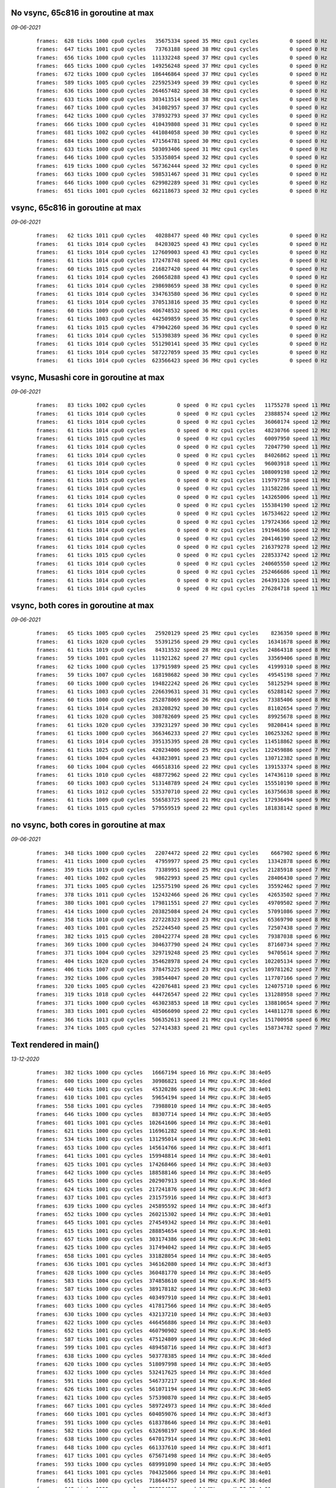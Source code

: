 

No vsync, 65c816 in goroutine at max
====================================
*09-06-2021*

 ::

    frames:  628 ticks 1000 cpu0 cycles   35675334 speed 35 MHz cpu1 cycles          0 speed 0 Hz
    frames:  647 ticks 1001 cpu0 cycles   73763188 speed 38 MHz cpu1 cycles          0 speed 0 Hz
    frames:  656 ticks 1000 cpu0 cycles  111332248 speed 37 MHz cpu1 cycles          0 speed 0 Hz
    frames:  665 ticks 1000 cpu0 cycles  149256248 speed 37 MHz cpu1 cycles          0 speed 0 Hz
    frames:  672 ticks 1000 cpu0 cycles  186446864 speed 37 MHz cpu1 cycles          0 speed 0 Hz
    frames:  589 ticks 1005 cpu0 cycles  225925349 speed 39 MHz cpu1 cycles          0 speed 0 Hz
    frames:  636 ticks 1000 cpu0 cycles  264657482 speed 38 MHz cpu1 cycles          0 speed 0 Hz
    frames:  633 ticks 1000 cpu0 cycles  303413514 speed 38 MHz cpu1 cycles          0 speed 0 Hz
    frames:  667 ticks 1000 cpu0 cycles  341082957 speed 37 MHz cpu1 cycles          0 speed 0 Hz
    frames:  642 ticks 1000 cpu0 cycles  378932793 speed 37 MHz cpu1 cycles          0 speed 0 Hz
    frames:  666 ticks 1000 cpu0 cycles  410439808 speed 31 MHz cpu1 cycles          0 speed 0 Hz
    frames:  681 ticks 1002 cpu0 cycles  441084058 speed 30 MHz cpu1 cycles          0 speed 0 Hz
    frames:  684 ticks 1000 cpu0 cycles  471564781 speed 30 MHz cpu1 cycles          0 speed 0 Hz
    frames:  633 ticks 1000 cpu0 cycles  503093406 speed 31 MHz cpu1 cycles          0 speed 0 Hz
    frames:  646 ticks 1000 cpu0 cycles  535358054 speed 32 MHz cpu1 cycles          0 speed 0 Hz
    frames:  619 ticks 1000 cpu0 cycles  567362444 speed 32 MHz cpu1 cycles          0 speed 0 Hz
    frames:  663 ticks 1000 cpu0 cycles  598531467 speed 31 MHz cpu1 cycles          0 speed 0 Hz
    frames:  646 ticks 1000 cpu0 cycles  629982289 speed 31 MHz cpu1 cycles          0 speed 0 Hz
    frames:  651 ticks 1001 cpu0 cycles  662118673 speed 32 MHz cpu1 cycles          0 speed 0 Hz


vsync, 65c816 in goroutine at max
=================================
*09-06-2021*

 ::

    frames:   62 ticks 1011 cpu0 cycles   40288477 speed 40 MHz cpu1 cycles          0 speed 0 Hz
    frames:   61 ticks 1014 cpu0 cycles   84203025 speed 43 MHz cpu1 cycles          0 speed 0 Hz
    frames:   61 ticks 1014 cpu0 cycles  127609003 speed 43 MHz cpu1 cycles          0 speed 0 Hz
    frames:   61 ticks 1014 cpu0 cycles  172478748 speed 44 MHz cpu1 cycles          0 speed 0 Hz
    frames:   60 ticks 1015 cpu0 cycles  216827420 speed 44 MHz cpu1 cycles          0 speed 0 Hz
    frames:   61 ticks 1014 cpu0 cycles  260658288 speed 43 MHz cpu1 cycles          0 speed 0 Hz
    frames:   61 ticks 1014 cpu0 cycles  298698659 speed 38 MHz cpu1 cycles          0 speed 0 Hz
    frames:   61 ticks 1014 cpu0 cycles  334763580 speed 36 MHz cpu1 cycles          0 speed 0 Hz
    frames:   61 ticks 1014 cpu0 cycles  370513816 speed 35 MHz cpu1 cycles          0 speed 0 Hz
    frames:   60 ticks 1009 cpu0 cycles  406748532 speed 36 MHz cpu1 cycles          0 speed 0 Hz
    frames:   61 ticks 1003 cpu0 cycles  442509859 speed 35 MHz cpu1 cycles          0 speed 0 Hz
    frames:   61 ticks 1015 cpu0 cycles  479042260 speed 36 MHz cpu1 cycles          0 speed 0 Hz
    frames:   61 ticks 1014 cpu0 cycles  515398389 speed 36 MHz cpu1 cycles          0 speed 0 Hz
    frames:   61 ticks 1014 cpu0 cycles  551290141 speed 35 MHz cpu1 cycles          0 speed 0 Hz
    frames:   61 ticks 1014 cpu0 cycles  587227059 speed 35 MHz cpu1 cycles          0 speed 0 Hz
    frames:   61 ticks 1014 cpu0 cycles  623566423 speed 36 MHz cpu1 cycles          0 speed 0 Hz


vsync, Musashi core in goroutine at max
=======================================
*09-06-2021*

 ::

    frames:   83 ticks 1002 cpu0 cycles          0 speed  0 Hz cpu1 cycles   11755278 speed 11 MHz
    frames:   61 ticks 1014 cpu0 cycles          0 speed  0 Hz cpu1 cycles   23888574 speed 12 MHz
    frames:   61 ticks 1014 cpu0 cycles          0 speed  0 Hz cpu1 cycles   36060174 speed 12 MHz
    frames:   61 ticks 1014 cpu0 cycles          0 speed  0 Hz cpu1 cycles   48230766 speed 12 MHz
    frames:   61 ticks 1015 cpu0 cycles          0 speed  0 Hz cpu1 cycles   60097950 speed 11 MHz
    frames:   61 ticks 1014 cpu0 cycles          0 speed  0 Hz cpu1 cycles   72047790 speed 11 MHz
    frames:   61 ticks 1014 cpu0 cycles          0 speed  0 Hz cpu1 cycles   84026862 speed 11 MHz
    frames:   61 ticks 1014 cpu0 cycles          0 speed  0 Hz cpu1 cycles   96003918 speed 11 MHz
    frames:   61 ticks 1014 cpu0 cycles          0 speed  0 Hz cpu1 cycles  108009198 speed 12 MHz
    frames:   61 ticks 1015 cpu0 cycles          0 speed  0 Hz cpu1 cycles  119797758 speed 11 MHz
    frames:   61 ticks 1014 cpu0 cycles          0 speed  0 Hz cpu1 cycles  131582286 speed 11 MHz
    frames:   61 ticks 1014 cpu0 cycles          0 speed  0 Hz cpu1 cycles  143265006 speed 11 MHz
    frames:   61 ticks 1014 cpu0 cycles          0 speed  0 Hz cpu1 cycles  155384190 speed 12 MHz
    frames:   61 ticks 1015 cpu0 cycles          0 speed  0 Hz cpu1 cycles  167534622 speed 12 MHz
    frames:   61 ticks 1014 cpu0 cycles          0 speed  0 Hz cpu1 cycles  179724366 speed 12 MHz
    frames:   61 ticks 1014 cpu0 cycles          0 speed  0 Hz cpu1 cycles  191946366 speed 12 MHz
    frames:   61 ticks 1014 cpu0 cycles          0 speed  0 Hz cpu1 cycles  204146190 speed 12 MHz
    frames:   61 ticks 1014 cpu0 cycles          0 speed  0 Hz cpu1 cycles  216379278 speed 12 MHz
    frames:   61 ticks 1015 cpu0 cycles          0 speed  0 Hz cpu1 cycles  228533742 speed 12 MHz
    frames:   61 ticks 1014 cpu0 cycles          0 speed  0 Hz cpu1 cycles  240605550 speed 12 MHz
    frames:   61 ticks 1014 cpu0 cycles          0 speed  0 Hz cpu1 cycles  252466686 speed 11 MHz
    frames:   61 ticks 1014 cpu0 cycles          0 speed  0 Hz cpu1 cycles  264391326 speed 11 MHz
    frames:   61 ticks 1014 cpu0 cycles          0 speed  0 Hz cpu1 cycles  276284718 speed 11 MHz

vsync, both cores in goroutine at max
=====================================
*09-06-2021*

 ::

    frames:   65 ticks 1005 cpu0 cycles   25920129 speed 25 MHz cpu1 cycles    8236350 speed 8 MHz
    frames:   61 ticks 1020 cpu0 cycles   55391256 speed 29 MHz cpu1 cycles   16341678 speed 8 MHz
    frames:   61 ticks 1019 cpu0 cycles   84313532 speed 28 MHz cpu1 cycles   24864318 speed 8 MHz
    frames:   59 ticks 1001 cpu0 cycles  111921262 speed 27 MHz cpu1 cycles   33569406 speed 8 MHz
    frames:   62 ticks 1000 cpu0 cycles  137915989 speed 25 MHz cpu1 cycles   41999310 speed 8 MHz
    frames:   59 ticks 1007 cpu0 cycles  168198682 speed 30 MHz cpu1 cycles   49545198 speed 7 MHz
    frames:   60 ticks 1000 cpu0 cycles  194822242 speed 26 MHz cpu1 cycles   58125294 speed 8 MHz
    frames:   61 ticks 1003 cpu0 cycles  226639631 speed 31 MHz cpu1 cycles   65288142 speed 7 MHz
    frames:   60 ticks 1000 cpu0 cycles  252878069 speed 26 MHz cpu1 cycles   73385406 speed 8 MHz
    frames:   61 ticks 1014 cpu0 cycles  283208292 speed 30 MHz cpu1 cycles   81102654 speed 7 MHz
    frames:   61 ticks 1020 cpu0 cycles  308782609 speed 25 MHz cpu1 cycles   89925678 speed 8 MHz
    frames:   61 ticks 1020 cpu0 cycles  339231297 speed 30 MHz cpu1 cycles   98208414 speed 8 MHz
    frames:   61 ticks 1000 cpu0 cycles  366346233 speed 27 MHz cpu1 cycles  106253262 speed 8 MHz
    frames:   61 ticks 1014 cpu0 cycles  395135395 speed 28 MHz cpu1 cycles  114518862 speed 8 MHz
    frames:   61 ticks 1025 cpu0 cycles  420234006 speed 25 MHz cpu1 cycles  122459886 speed 7 MHz
    frames:   61 ticks 1004 cpu0 cycles  443823091 speed 23 MHz cpu1 cycles  130712382 speed 8 MHz
    frames:   60 ticks 1004 cpu0 cycles  466518316 speed 22 MHz cpu1 cycles  139153374 speed 8 MHz
    frames:   61 ticks 1010 cpu0 cycles  488772962 speed 22 MHz cpu1 cycles  147436110 speed 8 MHz
    frames:   60 ticks 1003 cpu0 cycles  513148789 speed 24 MHz cpu1 cycles  155510190 speed 8 MHz
    frames:   61 ticks 1012 cpu0 cycles  535370710 speed 22 MHz cpu1 cycles  163756638 speed 8 MHz
    frames:   61 ticks 1009 cpu0 cycles  556583725 speed 21 MHz cpu1 cycles  172936494 speed 9 MHz
    frames:   61 ticks 1015 cpu0 cycles  579559519 speed 22 MHz cpu1 cycles  181838142 speed 8 MHz

no vsync, both cores in goroutine at max
========================================
*09-06-2021*

 ::

    frames:  348 ticks 1000 cpu0 cycles   22074472 speed 22 MHz cpu1 cycles    6667902 speed 6 MHz
    frames:  411 ticks 1000 cpu0 cycles   47959977 speed 25 MHz cpu1 cycles   13342878 speed 6 MHz
    frames:  359 ticks 1019 cpu0 cycles   73389951 speed 25 MHz cpu1 cycles   21285918 speed 7 MHz
    frames:  401 ticks 1002 cpu0 cycles   98622993 speed 25 MHz cpu1 cycles   28406430 speed 7 MHz
    frames:  371 ticks 1005 cpu0 cycles  125575190 speed 26 MHz cpu1 cycles   35592462 speed 7 MHz
    frames:  378 ticks 1011 cpu0 cycles  152432466 speed 26 MHz cpu1 cycles   42653502 speed 7 MHz
    frames:  380 ticks 1001 cpu0 cycles  179811551 speed 27 MHz cpu1 cycles   49709502 speed 7 MHz
    frames:  414 ticks 1000 cpu0 cycles  203825084 speed 24 MHz cpu1 cycles   57091086 speed 7 MHz
    frames:  358 ticks 1010 cpu0 cycles  227228323 speed 23 MHz cpu1 cycles   65369790 speed 8 MHz
    frames:  403 ticks 1001 cpu0 cycles  252244540 speed 25 MHz cpu1 cycles   72507438 speed 7 MHz
    frames:  382 ticks 1015 cpu0 cycles  280422774 speed 28 MHz cpu1 cycles   79387038 speed 6 MHz
    frames:  369 ticks 1000 cpu0 cycles  304637790 speed 24 MHz cpu1 cycles   87160734 speed 7 MHz
    frames:  371 ticks 1004 cpu0 cycles  329719248 speed 25 MHz cpu1 cycles   94705614 speed 7 MHz
    frames:  404 ticks 1020 cpu0 cycles  354628978 speed 24 MHz cpu1 cycles  102205134 speed 7 MHz
    frames:  406 ticks 1007 cpu0 cycles  378475225 speed 23 MHz cpu1 cycles  109781262 speed 7 MHz
    frames:  392 ticks 1006 cpu0 cycles  398544047 speed 20 MHz cpu1 cycles  117707166 speed 7 MHz
    frames:  320 ticks 1005 cpu0 cycles  422076481 speed 23 MHz cpu1 cycles  124075710 speed 6 MHz
    frames:  319 ticks 1018 cpu0 cycles  444726547 speed 22 MHz cpu1 cycles  131288958 speed 7 MHz
    frames:  371 ticks 1000 cpu0 cycles  463023853 speed 18 MHz cpu1 cycles  138810654 speed 7 MHz
    frames:  383 ticks 1001 cpu0 cycles  485066090 speed 22 MHz cpu1 cycles  144811278 speed 6 MHz
    frames:  366 ticks 1013 cpu0 cycles  506352613 speed 21 MHz cpu1 cycles  151700958 speed 6 MHz
    frames:  374 ticks 1005 cpu0 cycles  527414383 speed 21 MHz cpu1 cycles  158734782 speed 7 MHz



Text rendered in main()
=======================
*13-12-2020*

 ::

    frames:  382 ticks 1000 cpu cycles   16667194 speed 16 MHz cpu.K:PC 38:4e05
    frames:  600 ticks 1000 cpu cycles   30986821 speed 14 MHz cpu.K:PC 38:4ded
    frames:  440 ticks 1001 cpu cycles   45320286 speed 14 MHz cpu.K:PC 38:4e01
    frames:  610 ticks 1001 cpu cycles   59654194 speed 14 MHz cpu.K:PC 38:4e05
    frames:  558 ticks 1001 cpu cycles   73988010 speed 14 MHz cpu.K:PC 38:4e05
    frames:  646 ticks 1000 cpu cycles   88307714 speed 14 MHz cpu.K:PC 38:4e05
    frames:  601 ticks 1001 cpu cycles  102641606 speed 14 MHz cpu.K:PC 38:4e01
    frames:  621 ticks 1000 cpu cycles  116961282 speed 14 MHz cpu.K:PC 38:4e01
    frames:  534 ticks 1001 cpu cycles  131295014 speed 14 MHz cpu.K:PC 38:4e01
    frames:  653 ticks 1000 cpu cycles  145614766 speed 14 MHz cpu.K:PC 38:4df1
    frames:  641 ticks 1001 cpu cycles  159948814 speed 14 MHz cpu.K:PC 38:4e01
    frames:  625 ticks 1001 cpu cycles  174268466 speed 14 MHz cpu.K:PC 38:4e03
    frames:  642 ticks 1000 cpu cycles  188588146 speed 14 MHz cpu.K:PC 38:4e05
    frames:  645 ticks 1000 cpu cycles  202907913 speed 14 MHz cpu.K:PC 38:4ded
    frames:  624 ticks 1001 cpu cycles  217241876 speed 14 MHz cpu.K:PC 38:4df3
    frames:  637 ticks 1001 cpu cycles  231575916 speed 14 MHz cpu.K:PC 38:4df3
    frames:  639 ticks 1000 cpu cycles  245895592 speed 14 MHz cpu.K:PC 38:4df3
    frames:  652 ticks 1000 cpu cycles  260215302 speed 14 MHz cpu.K:PC 38:4e01
    frames:  645 ticks 1001 cpu cycles  274549342 speed 14 MHz cpu.K:PC 38:4e01
    frames:  615 ticks 1001 cpu cycles  288854654 speed 14 MHz cpu.K:PC 38:4e01
    frames:  657 ticks 1000 cpu cycles  303174386 speed 14 MHz cpu.K:PC 38:4e01
    frames:  625 ticks 1000 cpu cycles  317494042 speed 14 MHz cpu.K:PC 38:4e05
    frames:  658 ticks 1001 cpu cycles  331828054 speed 14 MHz cpu.K:PC 38:4e05
    frames:  636 ticks 1001 cpu cycles  346162080 speed 14 MHz cpu.K:PC 38:4df3
    frames:  628 ticks 1000 cpu cycles  360481770 speed 14 MHz cpu.K:PC 38:4e05
    frames:  583 ticks 1004 cpu cycles  374858610 speed 14 MHz cpu.K:PC 38:4df5
    frames:  587 ticks 1000 cpu cycles  389178182 speed 14 MHz cpu.K:PC 38:4e03
    frames:  633 ticks 1000 cpu cycles  403497910 speed 14 MHz cpu.K:PC 38:4e01
    frames:  603 ticks 1000 cpu cycles  417817566 speed 14 MHz cpu.K:PC 38:4e05
    frames:  630 ticks 1000 cpu cycles  432137210 speed 14 MHz cpu.K:PC 38:4e03
    frames:  622 ticks 1000 cpu cycles  446456886 speed 14 MHz cpu.K:PC 38:4e03
    frames:  652 ticks 1001 cpu cycles  460790902 speed 14 MHz cpu.K:PC 38:4e05
    frames:  587 ticks 1001 cpu cycles  475124809 speed 14 MHz cpu.K:PC 38:4ded
    frames:  599 ticks 1001 cpu cycles  489458716 speed 14 MHz cpu.K:PC 38:4df3
    frames:  638 ticks 1000 cpu cycles  503778385 speed 14 MHz cpu.K:PC 38:4ded
    frames:  620 ticks 1000 cpu cycles  518097998 speed 14 MHz cpu.K:PC 38:4e05
    frames:  632 ticks 1000 cpu cycles  532417625 speed 14 MHz cpu.K:PC 38:4ded
    frames:  591 ticks 1000 cpu cycles  546737217 speed 14 MHz cpu.K:PC 38:4ded
    frames:  626 ticks 1001 cpu cycles  561071194 speed 14 MHz cpu.K:PC 38:4e05
    frames:  621 ticks 1000 cpu cycles  575390870 speed 14 MHz cpu.K:PC 38:4e05
    frames:  667 ticks 1001 cpu cycles  589724973 speed 14 MHz cpu.K:PC 38:4ded
    frames:  660 ticks 1001 cpu cycles  604059076 speed 14 MHz cpu.K:PC 38:4df3
    frames:  591 ticks 1000 cpu cycles  618378646 speed 14 MHz cpu.K:PC 38:4e01
    frames:  582 ticks 1000 cpu cycles  632698197 speed 14 MHz cpu.K:PC 38:4ded
    frames:  638 ticks 1000 cpu cycles  647017914 speed 14 MHz cpu.K:PC 38:4e01
    frames:  648 ticks 1000 cpu cycles  661337610 speed 14 MHz cpu.K:PC 38:4df1
    frames:  617 ticks 1001 cpu cycles  675671498 speed 14 MHz cpu.K:PC 38:4e05
    frames:  593 ticks 1000 cpu cycles  689991090 speed 14 MHz cpu.K:PC 38:4e05
    frames:  641 ticks 1001 cpu cycles  704325066 speed 14 MHz cpu.K:PC 38:4e01
    frames:  651 ticks 1000 cpu cycles  718644757 speed 14 MHz cpu.K:PC 38:4ded
    frames:  648 ticks 1000 cpu cycles  732964362 speed 14 MHz cpu.K:PC 38:4e01
    frames:  579 ticks 1000 cpu cycles  747283862 speed 14 MHz cpu.K:PC 38:4df1
    frames:  670 ticks 1000 cpu cycles  761603617 speed 14 MHz cpu.K:PC 38:4ded
    frames:  593 ticks 1000 cpu cycles  775923194 speed 14 MHz cpu.K:PC 38:4e01
    frames:  622 ticks 1001 cpu cycles  790257178 speed 14 MHz cpu.K:PC 38:4e01
    frames:  637 ticks 1000 cpu cycles  804576904 speed 14 MHz cpu.K:PC 38:4df3
    frames:  595 ticks 1000 cpu cycles  818896502 speed 14 MHz cpu.K:PC 38:4e01
    frames:  550 ticks 1000 cpu cycles  833215946 speed 14 MHz cpu.K:PC 38:4df1
    frames:  570 ticks 1001 cpu cycles  847549701 speed 14 MHz cpu.K:PC 38:4ded
    frames:  580 ticks 1001 cpu cycles  861883586 speed 14 MHz cpu.K:PC 38:4e01
    frames:  604 ticks 1000 cpu cycles  876203206 speed 14 MHz cpu.K:PC 38:4e01
    frames:  580 ticks 1000 cpu cycles  890522701 speed 14 MHz cpu.K:PC 38:4ded


Text rendered in Vicky
======================
*13-12-2020*

 ::

    frames:  718 ticks 1000 cpu cycles  202469530 speed 14 MHz cpu.K:PC 38:4ded
    frames:  635 ticks 1000 cpu cycles  216789359 speed 14 MHz cpu.K:PC 38:4e01
    frames:  707 ticks 1001 cpu cycles  231123701 speed 14 MHz cpu.K:PC 38:4df3
    frames:  719 ticks 1001 cpu cycles  245458091 speed 14 MHz cpu.K:PC 38:4e05
    frames:  713 ticks 1000 cpu cycles  259778166 speed 14 MHz cpu.K:PC 38:4ded
    frames:  710 ticks 1000 cpu cycles  274098269 speed 14 MHz cpu.K:PC 38:4df3
    frames:  728 ticks 1001 cpu cycles  288432750 speed 14 MHz cpu.K:PC 38:4ded
    frames:  704 ticks 1000 cpu cycles  302752767 speed 14 MHz cpu.K:PC 38:4df1
    frames:  745 ticks 1001 cpu cycles  317087291 speed 14 MHz cpu.K:PC 38:4e01
    frames:  708 ticks 1001 cpu cycles  331421661 speed 14 MHz cpu.K:PC 38:4df3
    frames:  709 ticks 1000 cpu cycles  345741715 speed 14 MHz cpu.K:PC 38:4e05
    frames:  717 ticks 1000 cpu cycles  360061762 speed 14 MHz cpu.K:PC 38:4ded
    frames:  731 ticks 1000 cpu cycles  374381927 speed 14 MHz cpu.K:PC 38:4e01
    frames:  714 ticks 1001 cpu cycles  388716346 speed 14 MHz cpu.K:PC 38:4ded
    frames:  707 ticks 1000 cpu cycles  403036386 speed 14 MHz cpu.K:PC 38:4ded
    frames:  708 ticks 1001 cpu cycles  417356461 speed 14 MHz cpu.K:PC 38:4df3
    frames:  705 ticks 1001 cpu cycles  431690830 speed 14 MHz cpu.K:PC 38:4ded
    frames:  696 ticks 1000 cpu cycles  446010807 speed 14 MHz cpu.K:PC 38:4e05
    frames:  722 ticks 1003 cpu cycles  460359554 speed 14 MHz cpu.K:PC 38:4ded
    frames:  716 ticks 1001 cpu cycles  474693937 speed 14 MHz cpu.K:PC 38:4df3
    frames:  710 ticks 1005 cpu cycles  489085538 speed 14 MHz cpu.K:PC 38:4ded
    frames:  703 ticks 1001 cpu cycles  503419871 speed 14 MHz cpu.K:PC 38:4e01
    frames:  706 ticks 1000 cpu cycles  517739849 speed 14 MHz cpu.K:PC 38:4df3
    frames:  716 ticks 1000 cpu cycles  532059938 speed 14 MHz cpu.K:PC 38:4ded
    frames:  706 ticks 1000 cpu cycles  546379991 speed 14 MHz cpu.K:PC 38:4e01
    frames:  720 ticks 1000 cpu cycles  560700130 speed 14 MHz cpu.K:PC 38:4ded
    frames:  737 ticks 1001 cpu cycles  575034583 speed 14 MHz cpu.K:PC 38:4e05
    frames:  740 ticks 1000 cpu cycles  589354727 speed 14 MHz cpu.K:PC 38:4e01
    frames:  720 ticks 1001 cpu cycles  603689139 speed 14 MHz cpu.K:PC 38:4e05
    frames:  730 ticks 1000 cpu cycles  618009231 speed 14 MHz cpu.K:PC 38:4e03
    frames:  729 ticks 1000 cpu cycles  632329343 speed 14 MHz cpu.K:PC 38:4df1
    frames:  720 ticks 1000 cpu cycles  646649447 speed 14 MHz cpu.K:PC 38:4e01
    frames:  666 ticks 1000 cpu cycles  660969379 speed 14 MHz cpu.K:PC 38:4e03
    frames:  717 ticks 1001 cpu cycles  675289486 speed 14 MHz cpu.K:PC 38:4ded
    frames:  743 ticks 1000 cpu cycles  689609623 speed 14 MHz cpu.K:PC 38:4e01
    frames:  716 ticks 1001 cpu cycles  703943979 speed 14 MHz cpu.K:PC 38:4e05
    frames:  727 ticks 1001 cpu cycles  718264103 speed 14 MHz cpu.K:PC 38:4e05
    frames:  718 ticks 1000 cpu cycles  732569847 speed 14 MHz cpu.K:PC 38:4df1
    frames:  730 ticks 1000 cpu cycles  746889931 speed 14 MHz cpu.K:PC 38:4e05
    frames:  700 ticks 1001 cpu cycles  761224279 speed 14 MHz cpu.K:PC 38:4e05
    frames:  726 ticks 1000 cpu cycles  775544343 speed 14 MHz cpu.K:PC 38:4e03
    frames:  698 ticks 1000 cpu cycles  789849995 speed 14 MHz cpu.K:PC 38:4e05
    frames:  724 ticks 1000 cpu cycles  804170103 speed 14 MHz cpu.K:PC 38:4df1
    frames:  720 ticks 1000 cpu cycles  818490199 speed 14 MHz cpu.K:PC 38:4df1
    frames:  712 ticks 1001 cpu cycles  832824499 speed 14 MHz cpu.K:PC 38:4e01
    frames:  719 ticks 1000 cpu cycles  847144543 speed 14 MHz cpu.K:PC 38:4e03
    frames:  680 ticks 1000 cpu cycles  861464538 speed 14 MHz cpu.K:PC 38:4ded
    frames:  724 ticks 1000 cpu cycles  875784627 speed 14 MHz cpu.K:PC 38:4e05
    frames:  710 ticks 1001 cpu cycles  890104667 speed 14 MHz cpu.K:PC 38:4e05
    frames:  720 ticks 1000 cpu cycles  904396131 speed 14 MHz cpu.K:PC 38:4df1
    frames:  733 ticks 1001 cpu cycles  918730599 speed 14 MHz cpu.K:PC 38:4e01
    frames:  740 ticks 1000 cpu cycles  933050745 speed 14 MHz cpu.K:PC 38:4df3
    frames:  710 ticks 1001 cpu cycles  947385093 speed 14 MHz cpu.K:PC 38:4df3
    frames:  746 ticks 1000 cpu cycles  961705283 speed 14 MHz cpu.K:PC 38:4e03
    frames:  715 ticks 1000 cpu cycles  976011026 speed 14 MHz cpu.K:PC 38:4ded
    frames:  731 ticks 1000 cpu cycles  990316855 speed 14 MHz cpu.K:PC 38:4e01
    frames:  729 ticks 1000 cpu cycles 1004637007 speed 14 MHz cpu.K:PC 38:4e01
    frames:  743 ticks 1000 cpu cycles 1018957167 speed 14 MHz cpu.K:PC 38:4e05
    frames:  731 ticks 1000 cpu cycles 1033277255 speed 14 MHz cpu.K:PC 38:4e01
    frames:  744 ticks 1000 cpu cycles 1047597427 speed 14 MHz cpu.K:PC 38:4df1
    frames:  740 ticks 1000 cpu cycles 1061917643 speed 14 MHz cpu.K:PC 38:4e01
    frames:  717 ticks 1001 cpu cycles 1076252019 speed 14 MHz cpu.K:PC 38:4e01
    frames:  744 ticks 1000 cpu cycles 1090572249 speed 14 MHz cpu.K:PC 38:4df3
    frames:  741 ticks 1001 cpu cycles 1104906743 speed 14 MHz cpu.K:PC 38:4e01
    frames:  742 ticks 1000 cpu cycles 1119226927 speed 14 MHz cpu.K:PC 38:4e03
    frames:  739 ticks 1000 cpu cycles 1133547097 speed 14 MHz cpu.K:PC 38:4df3
    frames:  738 ticks 1001 cpu cycles 1147881578 speed 14 MHz cpu.K:PC 38:4ded
    frames:  735 ticks 1001 cpu cycles 1162216010 speed 14 MHz cpu.K:PC 38:4ded
    frames:  729 ticks 1001 cpu cycles 1176550435 speed 14 MHz cpu.K:PC 38:4e05
    frames:  745 ticks 1000 cpu cycles 1190870579 speed 14 MHz cpu.K:PC 38:4e01
    frames:  731 ticks 1000 cpu cycles 1205190723 speed 14 MHz cpu.K:PC 38:4df1
    frames:  737 ticks 1000 cpu cycles 1219510891 speed 14 MHz cpu.K:PC 38:4e05
    frames:  742 ticks 1000 cpu cycles 1233831043 speed 14 MHz cpu.K:PC 38:4e05
    frames:  746 ticks 1000 cpu cycles 1248151219 speed 14 MHz cpu.K:PC 38:4e03
    frames:  736 ticks 1000 cpu cycles 1262471387 speed 14 MHz cpu.K:PC 38:4df1
    frames:  729 ticks 1000 cpu cycles 1276791539 speed 14 MHz cpu.K:PC 38:4df1
    frames:  728 ticks 1000 cpu cycles 1291111671 speed 14 MHz cpu.K:PC 38:4e01
    frames:  723 ticks 1000 cpu cycles 1305431795 speed 14 MHz cpu.K:PC 38:4e01
    frames:  749 ticks 1000 cpu cycles 1319751941 speed 14 MHz cpu.K:PC 38:4df3
    frames:  739 ticks 1001 cpu cycles 1334086366 speed 14 MHz cpu.K:PC 38:4ded
    frames:  723 ticks 1000 cpu cycles 1348406483 speed 14 MHz cpu.K:PC 38:4e05
    frames:  725 ticks 1001 cpu cycles 1362740859 speed 14 MHz cpu.K:PC 38:4e05
    frames:  720 ticks 1000 cpu cycles 1377060934 speed 14 MHz cpu.K:PC 38:4ded
    frames:  710 ticks 1000 cpu cycles 1391380974 speed 14 MHz cpu.K:PC 38:4ded
    frames:  710 ticks 1000 cpu cycles 1405701027 speed 14 MHz cpu.K:PC 38:4e01
    frames:  726 ticks 1000 cpu cycles 1420021117 speed 14 MHz cpu.K:PC 38:4df3
    frames:  717 ticks 1000 cpu cycles 1434341178 speed 14 MHz cpu.K:PC 38:4ded
    frames:  722 ticks 1001 cpu cycles 1448675567 speed 14 MHz cpu.K:PC 38:4e01
    frames:  733 ticks 1000 cpu cycles 1462981363 speed 14 MHz cpu.K:PC 38:4e05
    frames:  722 ticks 1000 cpu cycles 1477301473 speed 14 MHz cpu.K:PC 38:4df3
    frames:  732 ticks 1000 cpu cycles 1491621597 speed 14 MHz cpu.K:PC 38:4df3
    frames:  726 ticks 1001 cpu cycles 1505956001 speed 14 MHz cpu.K:PC 38:4df3
    frames:  734 ticks 1000 cpu cycles 1520276131 speed 14 MHz cpu.K:PC 38:4e01
    frames:  737 ticks 1000 cpu cycles 1534596283 speed 14 MHz cpu.K:PC 38:4e01
    frames:  717 ticks 1000 cpu cycles 1548916379 speed 14 MHz cpu.K:PC 38:4e01
    frames:  727 ticks 1000 cpu cycles 1563236511 speed 14 MHz cpu.K:PC 38:4e05
    frames:  714 ticks 1001 cpu cycles 1577570873 speed 14 MHz cpu.K:PC 38:4df3
    frames:  725 ticks 1000 cpu cycles 1591890983 speed 14 MHz cpu.K:PC 38:4e05
    frames:  717 ticks 1000 cpu cycles 1606211114 speed 14 MHz cpu.K:PC 38:4ded
    frames:  716 ticks 1000 cpu cycles 1620531199 speed 14 MHz cpu.K:PC 38:4e03
    frames:  712 ticks 1000 cpu cycles 1634851285 speed 14 MHz cpu.K:PC 38:4df3
    frames:  731 ticks 1000 cpu cycles 1649171395 speed 14 MHz cpu.K:PC 38:4e05
    frames:  716 ticks 1000 cpu cycles 1663477127 speed 14 MHz cpu.K:PC 38:4e05
    frames:  717 ticks 1000 cpu cycles 1677797219 speed 14 MHz cpu.K:PC 38:4e03
    frames:  729 ticks 1000 cpu cycles 1692103046 speed 14 MHz cpu.K:PC 38:4ded
    frames:  724 ticks 1000 cpu cycles 1706423142 speed 14 MHz cpu.K:PC 38:4ded
    frames:  701 ticks 1000 cpu cycles 1720743139 speed 14 MHz cpu.K:PC 38:4e01
    frames:  720 ticks 1000 cpu cycles 1735048893 speed 14 MHz cpu.K:PC 38:4df3
    frames:  717 ticks 1000 cpu cycles 1749369010 speed 14 MHz cpu.K:PC 38:4ded
    frames:  697 ticks 1000 cpu cycles 1763689007 speed 14 MHz cpu.K:PC 38:4e01
    frames:  720 ticks 1001 cpu cycles 1778023398 speed 14 MHz cpu.K:PC 38:4ded
    frames:  718 ticks 1001 cpu cycles 1792357767 speed 14 MHz cpu.K:PC 38:4e05
    frames:  712 ticks 1001 cpu cycles 1806692129 speed 14 MHz cpu.K:PC 38:4df3
    frames:  715 ticks 1000 cpu cycles 1821012183 speed 14 MHz cpu.K:PC 38:4e05
    frames:  694 ticks 1000 cpu cycles 1835332159 speed 14 MHz cpu.K:PC 38:4e01
    frames:  722 ticks 1000 cpu cycles 1849652227 speed 14 MHz cpu.K:PC 38:4e01
    frames:  734 ticks 1000 cpu cycles 1863972366 speed 14 MHz cpu.K:PC 38:4ded
    frames:  729 ticks 1000 cpu cycles 1878292455 speed 14 MHz cpu.K:PC 38:4e05

Almost-complete version, text only
==================================
*13-12-2020*

 ::

    frames:  668 ticks 1000 cpu cycles  259816864 speed 14 MHz cpu.K:PC 38:1500
    frames:  652 ticks 1000 cpu cycles  274122288 speed 14 MHz cpu.K:PC 38:1500
    frames:  650 ticks 1000 cpu cycles  288441992 speed 14 MHz cpu.K:PC 38:1500
    frames:  644 ticks 1000 cpu cycles  302761644 speed 14 MHz cpu.K:PC 38:1502
    frames:  646 ticks 1000 cpu cycles  317081324 speed 14 MHz cpu.K:PC 38:1504
    frames:  686 ticks 1000 cpu cycles  331401160 speed 14 MHz cpu.K:PC 38:1500
    frames:  657 ticks 1001 cpu cycles  345735187 speed 14 MHz cpu.K:PC 38:14ec
    frames:  669 ticks 1002 cpu cycles  360083568 speed 14 MHz cpu.K:PC 38:14f0
    frames:  653 ticks 1001 cpu cycles  374417620 speed 14 MHz cpu.K:PC 38:1502
    frames:  659 ticks 1000 cpu cycles  388737363 speed 14 MHz cpu.K:PC 38:14ec
    frames:  648 ticks 1001 cpu cycles  403071396 speed 14 MHz cpu.K:PC 38:1504
    frames:  670 ticks 1001 cpu cycles  417405516 speed 14 MHz cpu.K:PC 38:1502


.. vim: set ft=rst:
